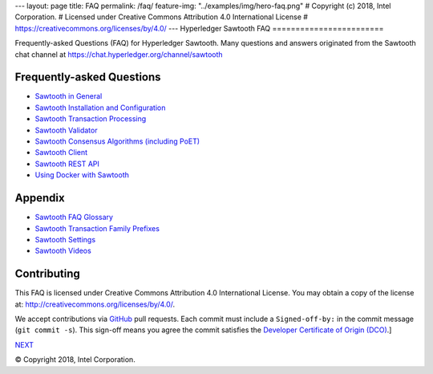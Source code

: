 ---
layout: page
title: FAQ
permalink: /faq/
feature-img: "../examples/img/hero-faq.png"
# Copyright (c) 2018, Intel Corporation.
# Licensed under Creative Commons Attribution 4.0 International License
# https://creativecommons.org/licenses/by/4.0/
---
Hyperledger Sawtooth FAQ
========================

Frequently-asked Questions (FAQ) for Hyperledger Sawtooth.
Many questions and answers originated from the Sawtooth chat channel at
https://chat.hyperledger.org/channel/sawtooth


Frequently-asked Questions
--------------------------

- `Sawtooth in General`_
- `Sawtooth Installation and Configuration`_
- `Sawtooth Transaction Processing`_
- `Sawtooth Validator`_
- `Sawtooth Consensus Algorithms (including PoET)`_
- `Sawtooth Client`_
- `Sawtooth REST API`_
- `Using Docker with Sawtooth`_

Appendix
--------

- `Sawtooth FAQ Glossary`_
- `Sawtooth Transaction Family Prefixes`_
- `Sawtooth Settings`_
- `Sawtooth Videos`_

Contributing
------------

This FAQ is licensed under Creative Commons Attribution 4.0 International
License. You may obtain a copy of the license at:
http://creativecommons.org/licenses/by/4.0/.

We accept contributions via GitHub_ pull requests. Each commit must include a
``Signed-off-by:`` in the commit message (``git commit -s``).
This sign-off means you agree the commit satisfies the
`Developer Certificate of Origin (DCO)`_.]

.. class:: mininav

NEXT_

.. _Sawtooth in General: sawtooth
.. _Sawtooth Installation and Configuration: installation
.. _Sawtooth Transaction Processing: transaction-processing
.. _Sawtooth Validator: validator
.. _Sawtooth Consensus Algorithms (including PoET): consensus
.. _Sawtooth Client: client
.. _Sawtooth REST API: rest
.. _Using Docker with Sawtooth: docker
.. _Sawtooth FAQ Glossary: glossary
.. _Sawtooth Transaction Family Prefixes: prefixes
.. _Sawtooth Settings: settings
.. _Sawtooth Videos: videos
.. _GitHub: https://github.com/hyperledger/sawtooth-website
.. _Developer Certificate of Origin (DCO): https://developercertificate.org/
.. _NEXT: /faq/sawtooth/

© Copyright 2018, Intel Corporation.
